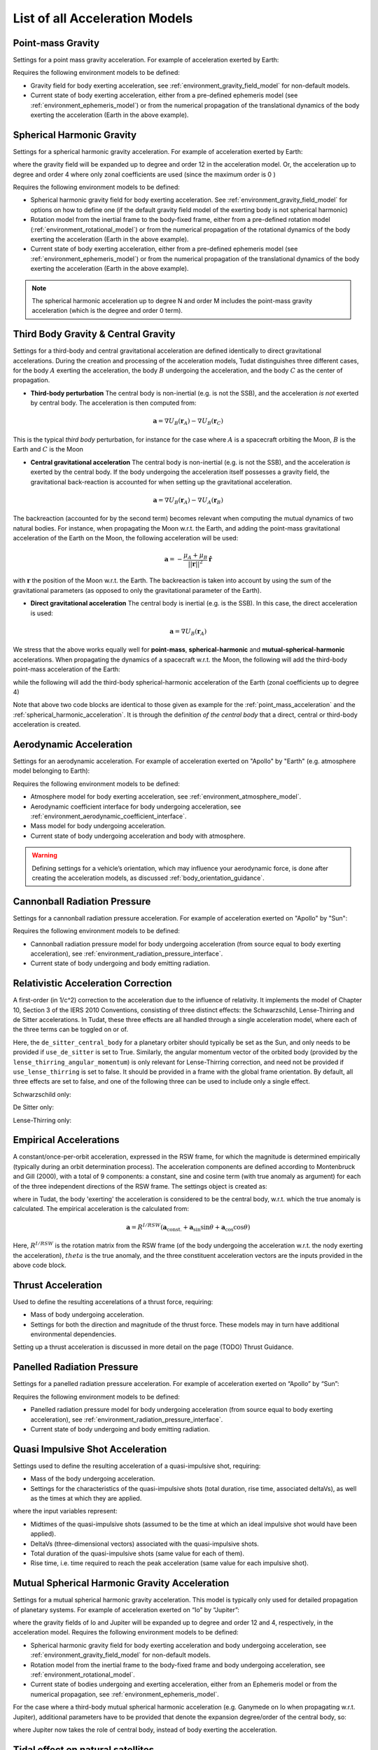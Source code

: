 .. _available_acceleration_models:

===============================
List of all Acceleration Models
===============================

.. _point_mass_acceleration:

Point-mass Gravity
##################

Settings for a point mass gravity acceleration. For example of acceleration exerted by Earth:

.. tabs::

     .. tab:: Python

      .. literalinclude:: /_src_snippets/simulation/propagation_setup/acceleration_models/point_mass_gravity.py
         :language: python

     .. tab:: C++

      .. literalinclude:: /_src_snippets/simulation/propagation_setup/acceleration_models/point_mass_gravity.cpp
         :language: cpp

Requires the following environment models to be defined:

- Gravity field for body exerting acceleration, see :ref:`environment_gravity_field_model` for non-default models.
- Current state of body exerting acceleration, either from a pre-defined ephemeris model (see :ref:`environment_ephemeris_model`) or from the numerical propagation of the translational dynamics of the body exerting the acceleration (Earth in the above example).

.. _spherical_harmonic_acceleration:

Spherical Harmonic Gravity
##########################

Settings for a spherical harmonic gravity acceleration. For example of acceleration exerted by Earth:

.. tabs::

   .. tab:: Python

    .. literalinclude:: /_src_snippets/simulation/propagation_setup/acceleration_models/spherical_harmonic_gravity.py
       :language: python

   .. tab:: C++

    .. literalinclude:: /_src_snippets/simulation/propagation_setup/acceleration_models/spherical_harmonic_gravity.cpp
       :language: cpp

where the gravity field will be expanded up to degree and order 12 in the acceleration model. Or, the acceleration up to degree and order 4 where only zonal coefficients are used (since the maximum order is 0 )

.. tabs::

   .. tab:: Python

    .. literalinclude:: /_src_snippets/simulation/propagation_setup/acceleration_models/spherical_harmonic_gravity_zonal.py
       :language: python

   .. tab:: C++

       :language: cpp

Requires the following environment models to be defined:

- Spherical harmonic gravity field for body exerting acceleration. See :ref:`environment_gravity_field_model` for options on how to define one (if the default gravity field model of the exerting body is not spherical harmonic)
- Rotation model from the inertial frame to the body-fixed frame, either from a pre-defined rotation model (:ref:`environment_rotational_model`) or from the numerical propagation of the rotational dynamics of the body exerting the acceleration (Earth in the above example).
- Current state of body exerting acceleration, either from a pre-defined ephemeris model (see :ref:`environment_ephemeris_model`) or from the numerical propagation of the translational dynamics of the body exerting the acceleration (Earth in the above example).

.. note::
  The spherical harmonic acceleration up to degree N and order M includes the point-mass gravity acceleration (which is the degree and order 0 term).

.. _third_body_gravity:

Third Body Gravity & Central Gravity
####################################

Settings for a third-body and central gravitational acceleration are defined identically to direct gravitational accelerations. During the creation and processing of the acceleration models, Tudat distinguishes three different cases, for the body :math:`A` exerting the acceleration, the body :math:`B` undergoing the acceleration, and the body :math:`C` as the center of propagation.

* **Third-body perturbation** The central body is non-inertial (e.g. is not the SSB), and the acceleration *is not* exerted by central body. The acceleration is then computed from:

.. math::

 \mathbf{a}=\nabla U_{B}(\mathbf{r}_{A})-\nabla U_{B}(\mathbf{r}_{C})

This is the typical *third body* perturbation, for instance for the case where :math:`A` is a spacecraft orbiting the Moon, :math:`B` is the Earth and :math:`C` is the Moon


* **Central gravitational acceleration** The central body is non-inertial (e.g. is not the SSB), and the acceleration *is* exerted by the central body. If the body undergoing the acceleration itself possesses a gravity field, the gravitational back-reaction is accounted for when setting up the gravitational acceleration.

.. math::

 \mathbf{a}=\nabla U_{B}(\mathbf{r}_{A})-\nabla U_{A}(\mathbf{r}_{B})

The backreaction (accounted for by the second term) becomes relevant when computing the mutual dynamics of two natural bodies. For instance, when propagating the Moon w.r.t. the Earth, and adding the point-mass gravitational acceleration of the Earth on the Moon, the following acceleration will be used:

.. math::

 \mathbf{a}=-\frac{\mu_{A}+\mu_{B}}{||\mathbf{r}||^{2}}\hat{\mathbf{r}}

with :math:`\mathbf{r}` the position of the Moon w.r.t. the Earth. The backreaction is taken into account by using the sum of the gravitational parameters (as opposed to only the gravitational parameter of the Earth).


* **Direct gravitational acceleration** The central body is inertial (e.g. is the SSB). In this case, the direct acceleration is used:

.. math::

 \mathbf{a}=\nabla U_{B}(\mathbf{r}_{A})

We stress that the above works equally well for **point-mass**, **spherical-harmonic** and **mutual-spherical-harmonic** accelerations. When propagating the dynamics of a spacecraft w.r.t. the Moon, the following will add the third-body point-mass acceleration of the Earth:

.. tabs::

     .. tab:: Python

      .. literalinclude:: /_src_snippets/simulation/propagation_setup/acceleration_models/point_mass_gravity.py
         :language: python

     .. tab:: C++

      .. literalinclude:: /_src_snippets/simulation/propagation_setup/acceleration_models/point_mass_gravity.cpp
         :language: cpp

while the following will add the third-body spherical-harmonic acceleration of the Earth (zonal coefficients up to degree 4)

.. tabs::

   .. tab:: Python

    .. literalinclude:: /_src_snippets/simulation/propagation_setup/acceleration_models/spherical_harmonic_gravity_zonal.py
       :language: python

   .. tab:: C++

    .. literalinclude:: /_src_snippets/simulation/propagation_setup/acceleration_models/spherical_harmonic_gravity_zonal.cpp
       :language: cpp

Note that above two code blocks are identical to those given as example for the :ref:`point_mass_acceleration` and the :ref:`spherical_harmonic_acceleration`. It is through the definition *of the central body* that a direct, central or third-body acceleration is created.

Aerodynamic Acceleration
########################

Settings for an aerodynamic acceleration. For example of acceleration exerted on "Apollo" by "Earth" (e.g. atmosphere model belonging to Earth):

.. tabs::

   .. tab:: Python

    .. toggle-header::
       :header: Required **Show/Hide**

       .. literalinclude:: /_src_snippets/simulation/propagation_setup/acceleration_models/req_acceleration_models.py
          :language: python

    .. literalinclude:: /_src_snippets/simulation/propagation_setup/acceleration_models/aerodynamic.py
       :language: python

    .. toggle-header::
       :header: Required after **Show/Hide**

       .. literalinclude:: /_src_snippets/simulation/propagation_setup/acceleration_models/req_acceleration_models_after.py
          :language: python

   .. tab:: C++

    .. literalinclude:: /_src_snippets/simulation/propagation_setup/acceleration_models/aerodynamic.cpp
       :language: cpp

Requires the following environment models to be defined:

- Atmosphere model for body exerting acceleration, see :ref:`environment_atmosphere_model`.
- Aerodynamic coefficient interface for body undergoing acceleration, see :ref:`environment_aerodynamic_coefficient_interface`.
- Mass model for body undergoing acceleration.
- Current state of body undergoing acceleration and body with atmosphere.


.. warning::
  Defining settings for a vehicle’s orientation, which may influence your aerodynamic force, is done after creating the acceleration models, as discussed :ref:`body_orientation_guidance`.

Cannonball Radiation Pressure
#############################

Settings for a cannonball radiation pressure acceleration. For example of acceleration exerted on "Apollo" by "Sun":

.. tabs::

   .. tab:: Python

    .. toggle-header::
       :header: Required **Show/Hide**

       .. literalinclude:: /_src_snippets/simulation/propagation_setup/acceleration_models/req_cannonball_radiation_pressure.py
          :language: python

    .. literalinclude:: /_src_snippets/simulation/propagation_setup/acceleration_models/cannonball_radiation_pressure.py
       :language: python

    .. toggle-header::
       :header: Required after **Show/Hide**

       .. literalinclude:: /_src_snippets/simulation/propagation_setup/acceleration_models/req_acceleration_models_after.py
          :language: python

   .. tab:: C++

    .. literalinclude:: /_src_snippets/simulation/propagation_setup/acceleration_models/cannonball_radiation_pressure.cpp
       :language: cpp


Requires the following environment models to be defined:

- Cannonball radiation pressure model for body undergoing acceleration (from source equal to body exerting acceleration), see :ref:`environment_radiation_pressure_interface`.
- Current state of body undergoing and body emitting radiation.

Relativistic Acceleration Correction
####################################

A first-order (in 1/c^2) correction to the acceleration due to the influence of relativity. It implements the model of Chapter 10, Section 3 of the IERS 2010 Conventions, consisting of three distinct effects: the Schwarzschild, Lense-Thirring and de Sitter accelerations. In Tudat, these three effects are all handled through a single acceleration model, where each of the three terms can be toggled on or of.

.. tabs::

 .. tab:: Python

  .. literalinclude:: /_src_snippets/simulation/propagation_setup/acceleration_models/relativistic.py
     :language: python

 .. tab:: C++

  .. literalinclude:: /_src_snippets/simulation/propagation_setup/acceleration_models/relativistic.cpp
     :language: cpp

Here, the ``de_sitter_central_body`` for a planetary orbiter should typically be set as the Sun, and only needs to be provided if ``use_de_sitter`` is set to True. Similarly, the angular momentum vector of the orbited body (provided by the ``lense_thirring_angular_momentum``) is only relevant for Lense-Thirring correction, and need not be provided if ``use_lense_thirring`` is set to false. It should be provided in a frame with the global frame orientation. By default, all three effects are set to false, and one of the following three can be used to include only a single effect.


Schwarzschild only:

.. tabs::

 .. tab:: Python

  .. literalinclude:: /_src_snippets/simulation/propagation_setup/acceleration_models/relativistic_1.py
     :language: python

 .. tab:: C++

     :language: cpp

De Sitter only:

.. tabs::

 .. tab:: Python

  .. literalinclude:: /_src_snippets/simulation/propagation_setup/acceleration_models/relativistic_2.py
     :language: python

 .. tab:: C++

     :language: cpp


Lense-Thirring only:

.. tabs::

 .. tab:: Python

  .. literalinclude:: /_src_snippets/simulation/propagation_setup/acceleration_models/relativistic_3.py
     :language: python

 .. tab:: C++

     :language: cpp


Empirical Accelerations
#######################

A constant/once-per-orbit acceleration, expressed in the RSW frame, for which the magnitude is determined empirically (typically during an orbit determination process). The acceleration components are defined according to Montenbruck and Gill (2000), with a total of 9 components: a constant, sine and cosine term (with true anomaly as argument) for each of the three independent directions of the RSW frame. The settings object is created as:

.. tabs::

   .. tab:: Python

    .. literalinclude:: /_src_snippets/simulation/propagation_setup/acceleration_models/empirical.py
       :language: python


   .. tab:: C++

    .. literalinclude:: /_src_snippets/simulation/propagation_setup/acceleration_models/empirical.cpp
       :language: cpp

where in Tudat, the body 'exerting' the acceleration is considered to be the central body, w.r.t. which the true anomaly is calculated. The empirical acceleration is the calculated from:

  .. math::

   \mathbf{a}=R^{I/RSW}\left(\mathbf{a}_{\text{const.}}+\mathbf{a}_{\sin}\sin\theta+\mathbf{a}_{\cos}\cos\theta \right)

Here, :math:`R^{I/RSW}` is the rotation matrix from the RSW frame (of the body undergoing the acceleration w.r.t. the nody exerting the acceleration), :math:`theta` is the true anomaly, and the three constituent acceleration vectors are the inputs provided in the above code block.


Thrust Acceleration
###################

Used to define the resulting accerelations of a thrust force, requiring:

- Mass of body undergoing acceleration.
- Settings for both the direction and magnitude of the thrust force. These models may in turn have additional environmental dependencies.

Setting up a thrust acceleration is discussed in more detail on the page (TODO) Thrust Guidance.

Panelled Radiation Pressure
###########################

Settings for a panelled radiation pressure acceleration. For example of acceleration exerted on “Apollo” by “Sun”:

.. tabs::

   .. tab:: Python

    .. toggle-header::
       :header: Required **Show/Hide**

       .. literalinclude:: /_src_snippets/simulation/propagation_setup/acceleration_models/req_cannonball_radiation_pressure.py
          :language: python

    .. literalinclude:: /_src_snippets/simulation/propagation_setup/acceleration_models/panelled_radiation_pressure.py
       :language: python

    .. toggle-header::
       :header: Required after **Show/Hide**

       .. literalinclude:: /_src_snippets/simulation/propagation_setup/acceleration_models/req_acceleration_models_after.py
          :language: python

   .. tab:: C++

    .. literalinclude:: /_src_snippets/simulation/propagation_setup/acceleration_models/panelled_radiation_pressure.cpp
       :language: cpp

Requires the following environment models to be defined:

- Panelled radiation pressure model for body undergoing acceleration (from source equal to body exerting acceleration), see :ref:`environment_radiation_pressure_interface`.
- Current state of body undergoing and body emitting radiation.


Quasi Impulsive Shot Acceleration
#################################

Settings used to define the resulting acceleration of a quasi-impulsive shot, requiring:

- Mass of the body undergoing acceleration.
- Settings for the characteristics of the quasi-impulsive shots (total duration, rise time, associated deltaVs), as well as the times at which they are applied.


.. tabs::

   .. tab:: Python

    .. toggle-header::
       :header: Required **Show/Hide**

    .. literalinclude:: /_src_snippets/simulation/propagation_setup/acceleration_models/quasi_impulsive_shot.py
       :language: python

    .. toggle-header::
       :header: Required after **Show/Hide**

       .. literalinclude:: /_src_snippets/simulation/propagation_setup/acceleration_models/req_acceleration_models_after.py
          :language: python

   .. tab:: C++

    .. literalinclude:: /_src_snippets/simulation/propagation_setup/acceleration_models/quasi_impulsive_shot.cpp
       :language: cpp

where the input variables represent:

- Midtimes of the quasi-impulsive shots (assumed to be the time at which an ideal impulsive shot would have been applied).
- DeltaVs (three-dimensional vectors) associated with the quasi-impulsive shots.
- Total duration of the quasi-impulsive shots (same value for each of them).
- Rise time, i.e. time required to reach the peak acceleration (same value for each impulsive shot).



Mutual Spherical Harmonic Gravity Acceleration
##############################################

Settings for a mutual spherical harmonic gravity acceleration. This model is typically only used for detailed propagation of planetary systems. For example of acceleration exerted on “Io” by “Jupiter”:

.. tabs::

   .. tab:: Python

    .. toggle-header::
       :header: Required before **Show/Hide**

       .. literalinclude:: /_src_snippets/simulation/propagation_setup/acceleration_models/req_acceleration_models.py
          :language: python

    .. literalinclude:: /_src_snippets/simulation/propagation_setup/acceleration_models/mutual_spherical_harmonic_gravity.py
       :language: python

    .. toggle-header::
       :header: Required after **Show/Hide**

       .. literalinclude:: /_src_snippets/simulation/propagation_setup/acceleration_models/req_acceleration_models_after.py
          :language: python

   .. tab:: C++

    .. literalinclude:: /_src_snippets/simulation/propagation_setup/acceleration_models/mutual_spherical_harmonic_gravity.cpp
       :language: cpp

where the gravity fields of Io and Jupiter will be expanded up to degree and order 12 and 4, respectively, in the acceleration model. Requires the following environment models to be defined:

- Spherical harmonic gravity field for body exerting acceleration and body undergoing acceleration, see :ref:`environment_gravity_field_model` for non-default models.
- Rotation model from the inertial frame to the body-fixed frame and body undergoing acceleration, see :ref:`environment_rotational_model`.
- Current state of bodies undergoing and exerting acceleration, either from an Ephemeris model or from the numerical propagation, see :ref:`environment_ephemeris_model`.

For the case where a third-body mutual spherical harmonic acceleration (e.g. Ganymede on Io when propagating w.r.t. Jupiter), additional parameters have to be provided that denote the expansion degree/order of the central body, so:

.. tabs::

   .. tab:: Python

    .. toggle-header::
       :header: Required before **Show/Hide**

       .. literalinclude:: /_src_snippets/simulation/propagation_setup/acceleration_models/req_acceleration_models.py
          :language: python

    .. literalinclude:: /_src_snippets/simulation/propagation_setup/acceleration_models/mutual_third_body_spherical_harmonic_gravity.py
       :language: python

    .. toggle-header::
       :header: Required after **Show/Hide**

       .. literalinclude:: /_src_snippets/simulation/propagation_setup/acceleration_models/req_acceleration_models_after.py
          :language: python

   .. tab:: C++

    .. literalinclude:: /_src_snippets/simulation/propagation_setup/acceleration_models/mutual_third_body_spherical_harmonic_gravity.cpp
       :language: cpp

where Jupiter now takes the role of central body, instead of body exerting the acceleration.

Tidal effect on natural satellites
##################################

The direct of tidal effects in a satellite system, applied directly as an acceleration (as opposed to a modification of spherical harmonic coefficients). The model is based on Lainey et al. (2007,2012). It can compute either the acceleration due to tides, and in particular tidal dissipation, on a planetary satellites. The accelertion can compute either the effect of tide raised on the satellite by the planet, or on the planet by the satellite. The satellite is assumed to be tidally locked to the planet.

.. tabs::

 .. tab:: Python

  .. toggle-header::
     :header: Required **Show/Hide**

  .. literalinclude:: /_src_snippets/simulation/propagation_setup/acceleration_models/direct_tidal_dissipation.py
     :language: python

  .. toggle-header::
     :header: Required after **Show/Hide**

 .. tab:: C++

  .. literalinclude:: /_src_snippets/simulation/propagation_setup/acceleration_models/direct_tidal_dissipation.cpp
     :language: cpp

Where the three input variables represent:

- Value of the k2 Love number (real value) that is used.
- Value of the tidal time lag (in seconds) that is used.
- Boolean denoting whether the term independent of the time lag is to be computed (default true)
- Boolean denoting whether the tide raised on the planet is to be modelled (if true), or the tide raised on the satellite (if false). Default is true.


.. _acceleration_types:

Acceleration Types
------------------

In certain pieces of code, such as when requesting the saving of a single acceleration, you will need to supply an identified for the type of acceleration. Below is a list of all supported types.

- ``point_mass_gravity_type``
- ``aerodynamic_type``
- ``cannonball_radiation_pressure_type``
- ``spherical_harmonic_gravity_type``
- ``mutual_spherical_harmonic_gravity_type``
- ``thrust_acceleration_type``
- ``relativistic_correction_acceleration_type``
- ``empirical_acceleration_type``
- ``direct_tidal_dissipation_in_central_body_acceleration_type``
- ``direct_tidal_dissipation_in_orbiting_body_acceleration_type``
- ``panelled_radiation_pressure_acceleration_type``
- ``momentum_wheel_desaturation_acceleration_type``
- ``solar_sail_acceleration_type``
